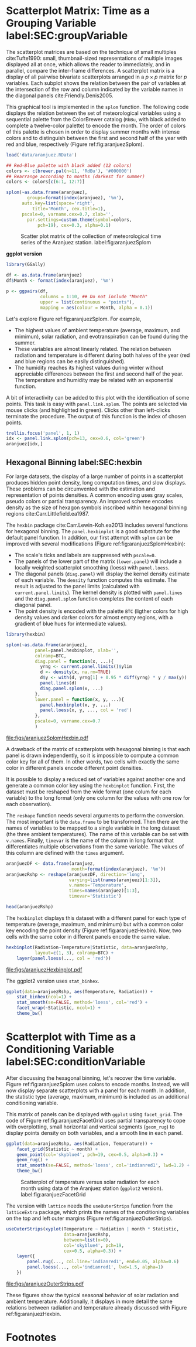 #+PROPERTY:  header-args :session *R* :tangle /home/oscar/github/spacetime-vis/timeGroupFactor.R :eval no-export
#+OPTIONS: ^:nil
#+BIND: org-latex-image-default-height "0.45\\textheight"

#+begin_src R :exports none :tangle no
  setwd('~/github/bookvis/')
#+end_src

#+begin_src R :exports none
  ##################################################################
  ## Initial configuration
  ##################################################################
  ## Clone or download the repository and set the working directory
  ## with setwd to the folder where the repository is located.
  
  
  library(lattice)
  library(ggplot2)
  library(latticeExtra)
  library(zoo)
  
  myTheme <- custom.theme.2(pch=19, cex=0.7,
                            region=rev(brewer.pal(9, 'YlOrRd')),
                            symbol = brewer.pal(n=8, name = "Dark2"))
  myTheme$strip.background$col='transparent'
  myTheme$strip.shingle$col='transparent'
  myTheme$strip.border$col='transparent'
  
  xscale.components.custom <- function(...){
      ans <- xscale.components.default(...)
      ans$top=FALSE
      ans}
  yscale.components.custom <- function(...){
      ans <- yscale.components.default(...)
      ans$right=FALSE
      ans}
  myArgs <- list(as.table=TRUE,
                 between=list(x=0.5, y=0.2),
                 xscale.components = xscale.components.custom,
                 yscale.components = yscale.components.custom)
  defaultArgs <- lattice.options()$default.args
  
  lattice.options(default.theme = myTheme,
                  default.args = modifyList(defaultArgs, myArgs))
  
#+end_src

#+RESULTS:

* Scatterplot Matrix: Time as a Grouping Variable label:SEC:groupVariable

#+begin_src R :exports none
  ##################################################################
  ## Scatterplot matrix: time as a grouping variable 
  ##################################################################
#+end_src

The scatterplot matrices are based on the technique of small multiples
cite:Tufte1990: small, thumbnail-sized representations of multiple
images displayed all at once, which allows the reader to immediately,
and in parallel, compare the inter-frame differences.  A scatterplot
matrix is a display of all pairwise bivariate scatterplots arranged in
a $p \times p$ matrix for $p$ variables. Each subplot shows the
relation between the pair of variables at the intersection of the row
and column indicated by the variable names in the diagonal panels
cite:Friendly.Denis2005.

This graphical tool is implemented in the =splom= function. The
following code displays the relation between the set of
meteorological variables using a sequential palette from the
ColorBrewer catalog (=RbBu=, with black added to complete a
twelve-color palette) to encode the month. The order of colors of
this palette is chosen in order to display summer months with
intense colors and to distinguish between the first and second
half of the year with red and blue, respectively (Figure
ref:fig:aranjuezSplom).

#+BEGIN_EXPORT latex
\index{splom@\texttt{splom}}
#+END_EXPORT

#+begin_src R
  load('data/aranjuez.RData')
  
  ## Red-Blue palette with black added (12 colors)
  colors <- c(brewer.pal(n=11, 'RdBu'), '#000000')
  ## Rearrange according to months (darkest for summer)
  colors <- colors[c(6:1, 12:7)]
#+end_src

#+begin_src R :results output graphics :exports both :file figs/aranjuezSplom.png :width 4000 :height 4000 :res 600
  splom(~as.data.frame(aranjuez),
          groups=format(index(aranjuez), '%m'),
        auto.key=list(space='right', 
            title='Month', cex.title=1),
        pscale=0, varname.cex=0.7, xlab='',
          par.settings=custom.theme(symbol=colors,
              pch=19), cex=0.3, alpha=0.1)
#+end_src

#+CAPTION: Scatter plot matrix of the collection of meteorological time series of the Aranjuez station. label:fig:aranjuezSplom
#+RESULTS:
[[file:figs/aranjuezSplom.png]]

*ggplot version*

#+begin_src R
library(GGally)

df <- as.data.frame(aranjuez)
df$Month <- format(index(aranjuez), '%m')
 
p <- ggpairs(df,
             columns = 1:10, ## Do not include "Month"
             upper = list(continuous = "points"),
             mapping = aes(colour = Month, alpha = 0.1))
#+end_src

Let's explore Figure ref:fig:aranjuezSplom. For example,
- The highest values of ambient temperature (average, maximum, and
  mimimun), solar radiation, and evotranspiration can be found
  during the summer.
- These variables are almost linearly related. The relation
  between radiation and temperature is different during both
  halves of the year (red and blue regions can be easily distinguished).
- The humidity reaches its highest values during winter without
  appreciable differences between the first and second half of the
  year. The temperature and humidity may be related with an
  exponential function.

A bit of interactivity can be added to this plot with the
identification of some points. This task is easy with
=panel.link.splom=. The points are selected via mouse clicks (and
highlighted in green). Clicks other than left-clicks terminate the
procedure. The output of this function is the index of chosen
points.

#+BEGIN_EXPORT latex
\index{panel.link.splom@\texttt{panel.link.splom}}
\index{trellis.focus@\texttt{trellis.focus}}
#+END_EXPORT

#+begin_src R :results silent :exports code :eval no-export
trellis.focus('panel', 1, 1)
idx <- panel.link.splom(pch=13, cex=0.6, col='green')
aranjuez[idx,]
#+end_src


** Hexagonal Binning label:SEC:hexbin

#+begin_src R :exports none
  ##################################################################
  ## Hexagonal binning
  ##################################################################
#+end_src

For large datasets, the display of a large number of points in a
scatterplot produces hidden point density, long computation times,
and slow displays. These problems can be circumvented with the
estimation and representation of points densities.  A common
encoding uses gray scales, pseudo colors or partial
transparency. An improved scheme encodes density as the size of
hexagon symbols inscribed within hexagonal binning regions
cite:Carr.Littlefield.ea1987.

The =hexbin= package cite:Carr.Lewin-Koh.ea2013 includes several
functions for hexagonal binning.  The =panel.hexbinplot= is a good
substitute for the default panel function. In addition, our first
attempt with =splom= can be improved with several modifications
(Figure ref:fig:aranjuezSplomHexbin):
- The scale's ticks and labels are suppressed with =pscale=0=.
- The panels of the lower part of the matrix (=lower.panel=) will
  include a locally weighted scatterplot smoothing (loess) with
  =panel.loess=.
- The diagonal panels (=diag.panel=) will display the kernel
  density estimate of each variable. The =density= function
  computes this estimate. The result is adjusted to the panel
  limits (calculated with =current.panel.limits=). The kernel
  density is plotted with =panel.lines= and the =diag.panel.splom=
  function completes the content of each diagonal panel.
- The point density is encoded with the palette =BTC= (ligther
  colors for high density values and darker colors for almost
  empty regions, with a gradient of blue hues for intermediate values).

#+BEGIN_EXPORT latex
\index{Packages!hexbin@\texttt{hexbin}}
\index{panel.hexbinplot@\texttt{panel.hexbinplot}}
\index{panel.loess@\texttt{panel.loess}}
\index{diag.panel.splom@\texttt{diag.panel.splom}}
\index{current.panel.limits@\texttt{current.panel.limits}}
\index{Panel function}
#+END_EXPORT

#+begin_src R :results output graphics :exports both :file figs/aranjuezSplomHexbin.pdf
  library(hexbin)
  
  splom(~as.data.frame(aranjuez),
             panel=panel.hexbinplot, xlab='',
             colramp=BTC,
             diag.panel = function(x, ...){
               yrng <- current.panel.limits()$ylim
               d <- density(x, na.rm=TRUE)
               d$y <- with(d, yrng[1] + 0.95 * diff(yrng) * y / max(y))
               panel.lines(d)
               diag.panel.splom(x, ...)
             },
             lower.panel = function(x, y, ...){
               panel.hexbinplot(x, y, ...)
               panel.loess(x, y, ..., col = 'red')
             },
             pscale=0, varname.cex=0.7
             )
  
#+end_src

#+CAPTION: Scatterplot matrix of the collection of meteorological time series of the Aranjuez station using hexagonal binning. label:fig:aranjuezSplomHexbin
#+RESULTS:
[[file:figs/aranjuezSplomHexbin.pdf]]

A drawback of the matrix of scatterplots with hexagonal binning is
that each panel is drawn independently, so it is impossible to compute
a common color key for all of them. In other words, two cells with
exactly the same color in different panels encode different point
densities.

It is possible to display a reduced set of variables against
another one and generate a common color key using the =hexbinplot=
function. First, the dataset must be reshaped from the wide format
(one colum for each variable) to the long format (only one column for
the values with one row for each observation). 

The =reshape= function needs several arguments to perform the
conversion. The most important is the =data.frame= to be
transformed. Then there are the names of variables to be mapped to
a single variable in the long dataset (the three ambient
temperatures). The name of this variable can be set with
=v.names=. Finally, =timevar= is the name of the column in long format that
differentiates multiple observations from the same variable. The
values of this column are defined with the =times= argument.

#+BEGIN_EXPORT latex
\index{reshape@\texttt{reshape}}
#+END_EXPORT

#+begin_src R
  aranjuezDF <- data.frame(aranjuez,
                           month=format(index(aranjuez), '%m'))
  aranjuezRshp <- reshape(aranjuezDF, direction='long',
                          varying=list(names(aranjuez)[1:3]),
                          v.names='Temperature',
                          times=names(aranjuez)[1:3],
                          timevar='Statistic')
#+end_src


#+begin_src R :results output :exports both
  head(aranjuezRshp)
#+end_src

The =hexbinplot= displays this dataset with a different panel for
each type of temperature (average, maximum, and minimum) but with a
common color key encoding the point density (Figure
ref:fig:aranjuezHexbin). Now, two cells with the same color in
different panels encode the same value. 
#+BEGIN_EXPORT latex
\index{hexbinplot@\texttt{hexbinplot}}
\index{Panel function}
#+END_EXPORT

#+begin_src R :results output graphics :exports both :file figs/aranjuezHexbinplot.pdf
  hexbinplot(Radiation~Temperature|Statistic, data=aranjuezRshp,
             layout=c(1, 3), colramp=BTC) +
      layer(panel.loess(..., col = 'red'))
#+end_src

#+CAPTION: Scatterplot with hexagonal binning of temperature versus solar radiation using data of the Aranjuez station (=lattice= version). label:fig:aranjuezHexbin
#+RESULTS:
[[file:figs/aranjuezHexbinplot.pdf]]

The ggplot2 version uses =stat_binhex=.
#+begin_src R :eval no-export
  ggplot(data=aranjuezRshp, aes(Temperature, Radiation)) +
      stat_binhex(ncol=1) + 
      stat_smooth(se=FALSE, method='loess', col='red') +
      facet_wrap(~Statistic, ncol=1) +
      theme_bw()
#+end_src

* Scatterplot with Time as a Conditioning Variable label:SEC:conditionVariable

#+begin_src R :exports none
  ##################################################################
  ## Scatterplot with time as a conditioning variable
  ##################################################################
#+end_src

After discussing the hexagonal binning, let's recover the time
variable. Figure ref:fig:aranjuezSplom uses colors to encode
months. Instead, we will now display separate scatterplots with a
panel for each month. In addition, the statistic type (average,
maximum, minimum) is included as an additional conditioning variable.

This matrix of panels can be displayed with =ggplot= using
=facet_grid=. The code of Figure ref:fig:aranjuezFacetGrid uses partial
transparency to cope with overplotting, small horizontal and vertical
segments (=geom_rug=) to display points density on both variables, and
a smooth line in each panel.
#+begin_src R :results output graphics :exports both  :width 2000 :height 2000 :res 300 :file figs/aranjuezFacetGrid.png
  ggplot(data=aranjuezRshp, aes(Radiation, Temperature)) +
      facet_grid(Statistic ~ month) +
      geom_point(col='skyblue4', pch=19, cex=0.5, alpha=0.3) +
      geom_rug() +
      stat_smooth(se=FALSE, method='loess', col='indianred1', lwd=1.2) +
      theme_bw()
#+end_src

#+CAPTION: Scatterplot of temperature versus solar radiation for each month using data of the Aranjuez station (=ggplot2= version). label:fig:aranjuezFacetGrid
#+RESULTS:
[[file:figs/aranjuezFacetGrid.png]]

The version with =lattice= needs the =useOuterStrips= function from
the =latticeExtra= package, which prints the names of the conditioning
variables on the top and left outer margins (Figure
 ref:fig:aranjuezOuterStrips).

#+BEGIN_EXPORT latex
\index{useOuterStrips@\texttt{useOuterStrips}}
\index{panel.rug@\texttt{panel.rug}}
\index{panel.loess@\texttt{panel.loess}}
\index{Packages!latticeExtra@\texttt{latticeExtra}}
#+END_EXPORT

#+begin_src R :results output graphics :exports both :file figs/aranjuezOuterStrips.pdf
  useOuterStrips(xyplot(Temperature ~ Radiation | month * Statistic,
                        data=aranjuezRshp,
                        between=list(x=0),
                        col='skyblue4', pch=19,
                        cex=0.5, alpha=0.3)) +
      layer({
          panel.rug(..., col.line='indianred1', end=0.05, alpha=0.6)
          panel.loess(..., col='indianred1', lwd=1.5, alpha=1)
      })
#+end_src

#+CAPTION: Scatterplot of temperature versus solar radiation for each month using data of the Aranjuez station (lattice version). label:fig:aranjuezOuterStrips
#+RESULTS:
[[file:figs/aranjuezOuterStrips.pdf]]

These figures show the typical seasonal behavior of solar radiation
and ambient temperature. Additionally, it displays in more detail the
same relations between radiation and temperature already discussed
with Figure ref:fig:aranjuezHexbin.


* Footnotes



